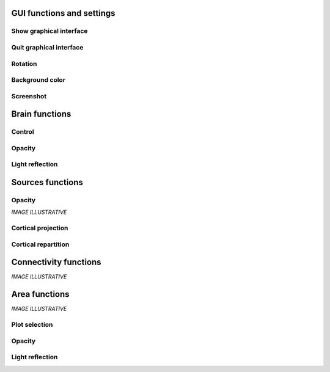 GUI functions and settings
^^^^^^^^^^^^^^^^^^^^^^^^^^

Show graphical interface
~~~~~~~~~~~~~~~~~~~~~~~~
.. automethod:: vbrain.vbrain.vbrain.show

Quit graphical interface
~~~~~~~~~~~~~~~~~~~~~~~~
.. automethod:: vbrain.user.userfcn.quit

Rotation
~~~~~~~~
.. automethod:: vbrain.user.userfcn.rotate

Background color
~~~~~~~~~~~~~~~~
.. automethod:: vbrain.user.userfcn.background_color

Screenshot
~~~~~~~~~~
.. automethod:: vbrain.user.userfcn.screenshot

Brain functions
^^^^^^^^^^^^^^^

Control
~~~~~~~
.. automethod:: vbrain.user.userfcn.brain_control

Opacity
~~~~~~~
.. automethod:: vbrain.user.userfcn.brain_opacity


Light reflection
~~~~~~~~~~~~~~~~
.. automethod:: vbrain.user.userfcn.light_reflection


Sources functions
^^^^^^^^^^^^^^^^^
Opacity
~~~~~~~
.. automethod:: vbrain.user.userfcn.sources_opacity

*IMAGE ILLUSTRATIVE*

Cortical projection
~~~~~~~~~~~~~~~~~~~
.. automethod:: vbrain.base.transformations.SourcesTransform.SourcesTransform.cortical_projection

Cortical repartition
~~~~~~~~~~~~~~~~~~~~
.. automethod:: vbrain.base.transformations.SourcesTransform.SourcesTransform.cortical_repartition

Connectivity functions
^^^^^^^^^^^^^^^^^^^^^^

*IMAGE ILLUSTRATIVE*

Area functions
^^^^^^^^^^^^^^

*IMAGE ILLUSTRATIVE*

Plot selection
~~~~~~~~~~~~~~
.. automethod:: vbrain.user.userfcn.area_plot

Opacity
~~~~~~~
.. automethod:: vbrain.user.userfcn.area_opacity

Light reflection
~~~~~~~~~~~~~~~~
.. automethod:: vbrain.user.userfcn.area_light_reflection
